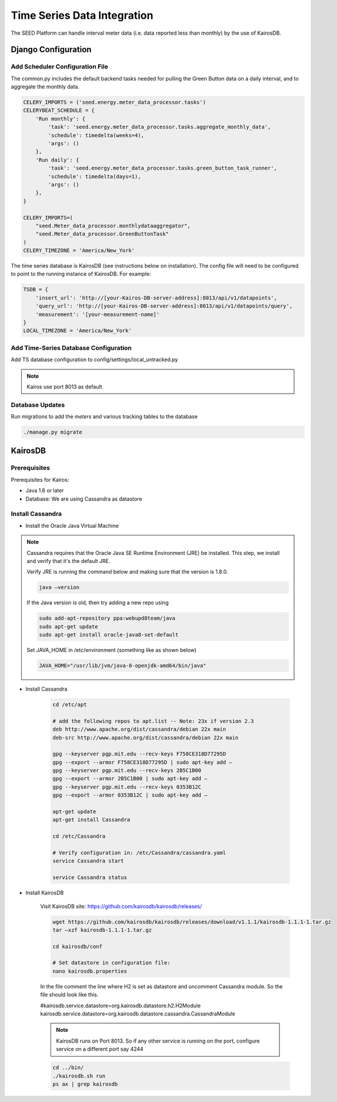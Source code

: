Time Series Data Integration
============================

The SEED Platform can handle interval meter data (i.e. data reported less than
monthly) by the use of KairosDB.


Django Configuration
--------------------

Add Scheduler Configuration File
^^^^^^^^^^^^^^^^^^^^^^^^^^^^^^^^

The common.py includes the default backend tasks needed for pulling
the Green Button data on a daily interval, and to aggregate the monthly data.

.. code-block:: python

    CELERY_IMPORTS = ('seed.energy.meter_data_processor.tasks')
    CELERYBEAT_SCHEDULE = {
        'Run monthly': {
            'task': 'seed.energy.meter_data_processor.tasks.aggregate_monthly_data',
            'schedule': timedelta(weeks=4),
            'args': ()
        },
        'Run daily': {
            'task': 'seed.energy.meter_data_processor.tasks.green_button_task_runner',
            'schedule': timedelta(days=1),
            'args': ()
        },
    }

    CELERY_IMPORTS=(
        "seed.Meter_data_processor.monthlydataaggregator",
        "seed.Meter_data_processor.GreenButtonTask"
    )
    CELERY_TIMEZONE = 'America/New_York'


The time series database is KairosDB (see instructions below on installation).
The config file will need to be configured to point to the running instance
of KairosDB. For example:

.. code-block:: python

    TSDB = {
        'insert_url': 'http://[your-Kairos-DB-server-address]:8013/api/v1/datapoints',
        'query_url': 'http://[your-Kairos-DB-server-address]:8013/api/v1/datapoints/query',
        'measurement': '[your-measurement-name]'
    }
    LOCAL_TIMEZONE = 'America/New_York'



Add Time-Series Database Configuration
^^^^^^^^^^^^^^^^^^^^^^^^^^^^^^^^^^^^^^
Add TS database configuration to config/settings/local_untracked.py




.. note::
    Kairos use port 8013 as default

Database Updates
^^^^^^^^^^^^^^^^

Run migrations to add the `meters` and various tracking tables to the database

.. code-block:: console

    ./manage.py migrate


KairosDB
--------

Prerequisites
^^^^^^^^^^^^^

Prerequisites for Kairos:

* Java 1.6 or later
* Database: We are using Cassandra as datastore


Install Cassandra
^^^^^^^^^^^^^^^^^

* Install the Oracle Java Virtual Machine

.. note::

    Cassandra requires that the Oracle Java SE Runtime Environment (JRE) be
    installed. This step, we install and verify that it's the default JRE.

    Verify JRE is running the command below and making sure that the version is
    1.8.0.

    .. code-block:: console

        java –version

    If the Java version is old, then try adding a new repo using

    .. code-block:: console

        sudo add-apt-repository ppa:webupd8team/java
        sudo apt-get update
        sudo apt-get install oracle-java8-set-default


    Set JAVA_HOME in /etc/environment (something like as shown below)

    .. code-block:: console

        JAVA_HOME="/usr/lib/jvm/java-8-openjdk-amd64/bin/java"


* Install Cassandra

    .. code-block:: console

        cd /etc/apt

        # add the following repos to apt.list -- Note: 23x if version 2.3
        deb http://www.apache.org/dist/cassandra/debian 22x main
        deb-src http://www.apache.org/dist/cassandra/debian 22x main

        gpg --keyserver pgp.mit.edu --recv-keys F758CE318D77295D
        gpg --export --armor F758CE318D77295D | sudo apt-key add –
        gpg --keyserver pgp.mit.edu --recv-keys 2B5C1B00
        gpg --export --armor 2B5C1B00 | sudo apt-key add –
        gpg --keyserver pgp.mit.edu --recv-keys 0353B12C
        gpg --export --armor 0353B12C | sudo apt-key add –

        apt-get update
        apt-get install Cassandra

        cd /etc/Cassandra

        # Verify configuration in: /etc/Cassandra/cassandra.yaml
        service Cassandra start

        service Cassandra status

* Install KairosDB

    Visit KairosDB site: https://github.com/kairosdb/kairosdb/releases/

    .. code-block:: console

        wget https://github.com/kairosdb/kairosdb/releases/download/v1.1.1/kairosdb-1.1.1-1.tar.gz
        tar –xzf kairosdb-1.1.1-1.tar.gz

        cd kairosdb/conf

        # Set datastore in configuration file:
        nano kairosdb.properties

    In the file comment the line where H2 is set as datastore and uncomment
    Cassandra module. So the file should look like this.

    #kairosdb.service.datastore=org.kairosdb.datastore.h2.H2Module
    kairosdb.service.datastore=org.kairosdb.datastore.cassandra.CassandraModule

    .. note::

        KairosDB runs on Port 8013. So if any other service is running on the
        port, configure service on a different port say 4244

    .. code-block:: console

        cd ../bin/
        ./kairosdb.sh run
        ps ax | grep kairosdb


